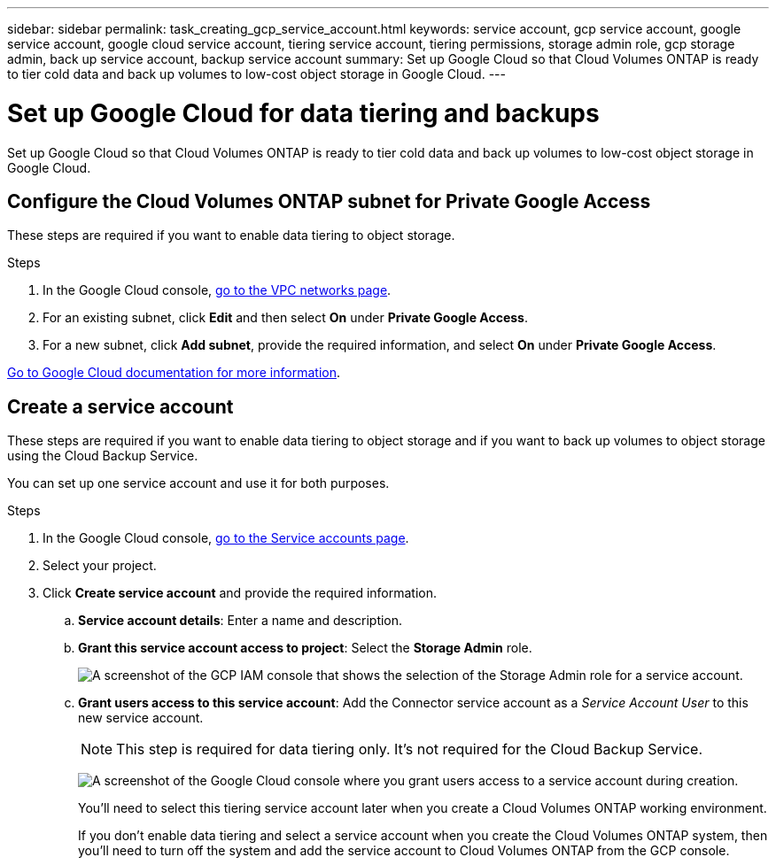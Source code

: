 ---
sidebar: sidebar
permalink: task_creating_gcp_service_account.html
keywords: service account, gcp service account, google service account, google cloud service account, tiering service account, tiering permissions, storage admin role, gcp storage admin, back up service account, backup service account
summary: Set up Google Cloud so that Cloud Volumes ONTAP is ready to tier cold data and back up volumes to low-cost object storage in Google Cloud.
---

= Set up Google Cloud for data tiering and backups
:hardbreaks:
:nofooter:
:icons: font
:linkattrs:
:imagesdir: ./media/

[.lead]
Set up Google Cloud so that Cloud Volumes ONTAP is ready to tier cold data and back up volumes to low-cost object storage in Google Cloud.

== Configure the Cloud Volumes ONTAP subnet for Private Google Access

These steps are required if you want to enable data tiering to object storage.

.Steps

. In the Google Cloud console, https://console.cloud.google.com/networking/networks/list[go to the VPC networks page^].

. For an existing subnet, click *Edit* and then select *On* under *Private Google Access*.

. For a new subnet, click *Add subnet*, provide the required information, and select *On* under *Private Google Access*.

https://cloud.google.com/vpc/docs/configure-private-google-access#config-pga[Go to Google Cloud documentation for more information^].

== Create a service account

These steps are required if you want to enable data tiering to object storage and if you want to back up volumes to object storage using the Cloud Backup Service.

You can set up one service account and use it for both purposes.

.Steps

. In the Google Cloud console, https://console.cloud.google.com/iam-admin/serviceaccounts[go to the Service accounts page^].

. Select your project.

. Click *Create service account* and provide the required information.

.. *Service account details*: Enter a name and description.
.. *Grant this service account access to project*: Select the *Storage Admin* role.
+
image:screenshot_gcp_service_account_role.gif[A screenshot of the GCP IAM console that shows the selection of the Storage Admin role for a service account.]
+
.. *Grant users access to this service account*: Add the Connector service account as a _Service Account User_ to this new service account.
+
NOTE: This step is required for data tiering only. It's not required for the Cloud Backup Service.
+
image:screenshot_gcp_service_account_grant_access.gif[A screenshot of the Google Cloud console where you grant users access to a service account during creation.]
+
You'll need to select this tiering service account later when you create a Cloud Volumes ONTAP working environment.
+
If you don't enable data tiering and select a service account when you create the Cloud Volumes ONTAP system, then you'll need to turn off the system and add the service account to Cloud Volumes ONTAP from the GCP console.
